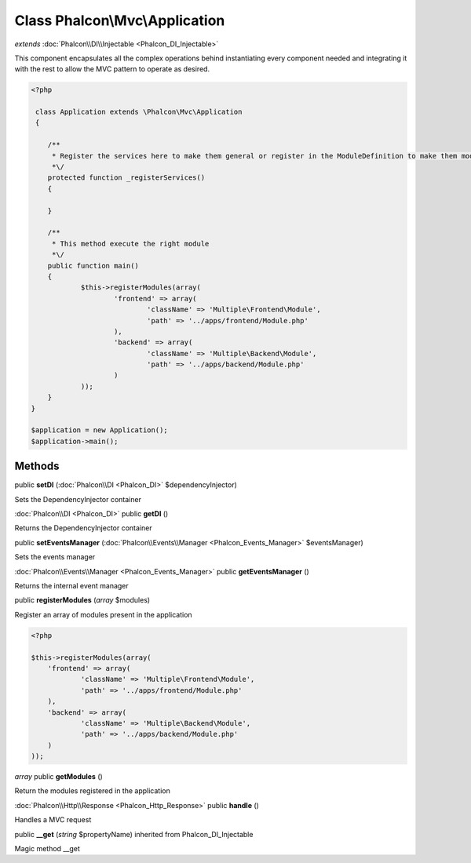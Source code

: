 Class **Phalcon\\Mvc\\Application**
===================================

*extends* :doc:`Phalcon\\DI\\Injectable <Phalcon_DI_Injectable>`

This component encapsulates all the complex operations behind instantiating every component needed and integrating it with the rest to allow the MVC pattern to operate as desired. 

.. code-block:: php

    <?php

     class Application extends \Phalcon\Mvc\Application
     {
    
    	/**
    	 * Register the services here to make them general or register in the ModuleDefinition to make them module-specific
    	 *\/
    	protected function _registerServices()
    	{
    
    	}
    
    	/**
    	 * This method execute the right module
    	 *\/
    	public function main()
    	{
    		$this->registerModules(array(
    			'frontend' => array(
    				'className' => 'Multiple\Frontend\Module',
    				'path' => '../apps/frontend/Module.php'
    			),
    			'backend' => array(
    				'className' => 'Multiple\Backend\Module',
    				'path' => '../apps/backend/Module.php'
    			)
    		));
    	}
    }
    
    $application = new Application();
    $application->main();



Methods
---------

public **setDI** (:doc:`Phalcon\\DI <Phalcon_DI>` $dependencyInjector)

Sets the DependencyInjector container



:doc:`Phalcon\\DI <Phalcon_DI>` public **getDI** ()

Returns the DependencyInjector container



public **setEventsManager** (:doc:`Phalcon\\Events\\Manager <Phalcon_Events_Manager>` $eventsManager)

Sets the events manager



:doc:`Phalcon\\Events\\Manager <Phalcon_Events_Manager>` public **getEventsManager** ()

Returns the internal event manager



public **registerModules** (*array* $modules)

Register an array of modules present in the application 

.. code-block:: php

    <?php

    $this->registerModules(array(
    	'frontend' => array(
    		'className' => 'Multiple\Frontend\Module',
    		'path' => '../apps/frontend/Module.php'
    	),
    	'backend' => array(
    		'className' => 'Multiple\Backend\Module',
    		'path' => '../apps/backend/Module.php'
    	)
    ));




*array* public **getModules** ()

Return the modules registered in the application



:doc:`Phalcon\\Http\\Response <Phalcon_Http_Response>` public **handle** ()

Handles a MVC request



public **__get** (*string* $propertyName) inherited from Phalcon_DI_Injectable

Magic method __get



